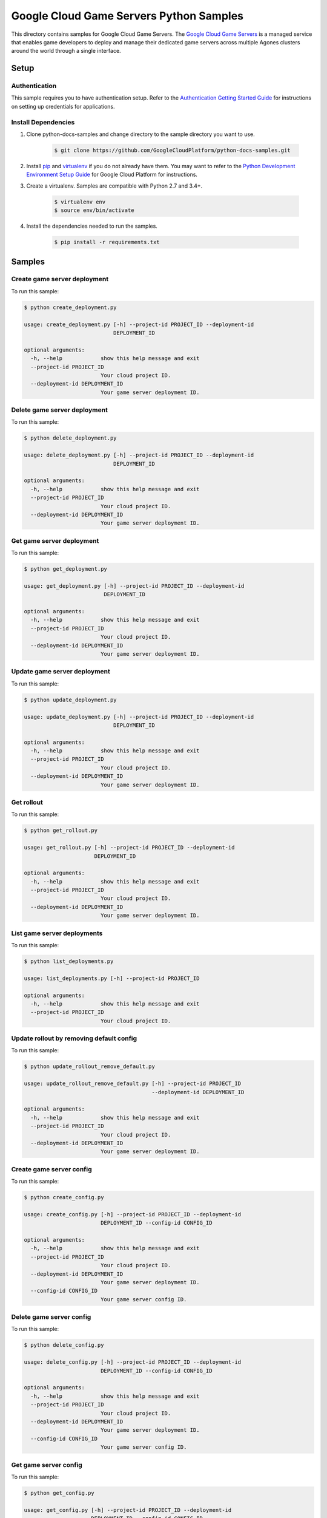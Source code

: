 .. This file is automatically generated. Do not edit this file directly.

Google Cloud Game Servers Python Samples
===============================================================================

.. image:: https://gstatic.com/cloudssh/images/open-btn.png
   :target: https://console.cloud.google.com/cloudshell/open?git_repo=https://github.com/GoogleCloudPlatform/python-docs-samples&page=editor&open_in_editor=/README.rst


This directory contains samples for Google Cloud Game Servers. The `Google Cloud Game Servers`_ is a managed service that enables game developers to deploy and manage their dedicated game servers across multiple Agones clusters around the world through a single interface.




.. _Google Cloud Game Servers: https://cloud.google.com/game-servers/docs/





Setup
-------------------------------------------------------------------------------


Authentication
++++++++++++++

This sample requires you to have authentication setup. Refer to the
`Authentication Getting Started Guide`_ for instructions on setting up
credentials for applications.

.. _Authentication Getting Started Guide:
    https://cloud.google.com/docs/authentication/getting-started

Install Dependencies
++++++++++++++++++++

#. Clone python-docs-samples and change directory to the sample directory you want to use.

    .. code-block:: bash

        $ git clone https://github.com/GoogleCloudPlatform/python-docs-samples.git

#. Install `pip`_ and `virtualenv`_ if you do not already have them. You may want to refer to the `Python Development Environment Setup Guide`_ for Google Cloud Platform for instructions.

   .. _Python Development Environment Setup Guide:
       https://cloud.google.com/python/setup

#. Create a virtualenv. Samples are compatible with Python 2.7 and 3.4+.

    .. code-block:: bash

        $ virtualenv env
        $ source env/bin/activate

#. Install the dependencies needed to run the samples.

    .. code-block:: bash

        $ pip install -r requirements.txt

.. _pip: https://pip.pypa.io/
.. _virtualenv: https://virtualenv.pypa.io/

Samples
-------------------------------------------------------------------------------

Create game server deployment
+++++++++++++++++++++++++++++++++++++++++++++++++++++++++++++++++++++++++++++++

.. image:: https://gstatic.com/cloudssh/images/open-btn.png
   :target: https://console.cloud.google.com/cloudshell/open?git_repo=https://github.com/GoogleCloudPlatform/python-docs-samples&page=editor&open_in_editor=/create_deployment.py,/README.rst




To run this sample:

.. code-block:: bash

    $ python create_deployment.py

    usage: create_deployment.py [-h] --project-id PROJECT_ID --deployment-id
                                DEPLOYMENT_ID

    optional arguments:
      -h, --help            show this help message and exit
      --project-id PROJECT_ID
                            Your cloud project ID.
      --deployment-id DEPLOYMENT_ID
                            Your game server deployment ID.



Delete game server deployment
+++++++++++++++++++++++++++++++++++++++++++++++++++++++++++++++++++++++++++++++

.. image:: https://gstatic.com/cloudssh/images/open-btn.png
   :target: https://console.cloud.google.com/cloudshell/open?git_repo=https://github.com/GoogleCloudPlatform/python-docs-samples&page=editor&open_in_editor=/delete_deployment.py,/README.rst




To run this sample:

.. code-block:: bash

    $ python delete_deployment.py

    usage: delete_deployment.py [-h] --project-id PROJECT_ID --deployment-id
                                DEPLOYMENT_ID

    optional arguments:
      -h, --help            show this help message and exit
      --project-id PROJECT_ID
                            Your cloud project ID.
      --deployment-id DEPLOYMENT_ID
                            Your game server deployment ID.



Get game server deployment
+++++++++++++++++++++++++++++++++++++++++++++++++++++++++++++++++++++++++++++++

.. image:: https://gstatic.com/cloudssh/images/open-btn.png
   :target: https://console.cloud.google.com/cloudshell/open?git_repo=https://github.com/GoogleCloudPlatform/python-docs-samples&page=editor&open_in_editor=/get_deployment.py,/README.rst




To run this sample:

.. code-block:: bash

    $ python get_deployment.py

    usage: get_deployment.py [-h] --project-id PROJECT_ID --deployment-id
                             DEPLOYMENT_ID

    optional arguments:
      -h, --help            show this help message and exit
      --project-id PROJECT_ID
                            Your cloud project ID.
      --deployment-id DEPLOYMENT_ID
                            Your game server deployment ID.



Update game server deployment
+++++++++++++++++++++++++++++++++++++++++++++++++++++++++++++++++++++++++++++++

.. image:: https://gstatic.com/cloudssh/images/open-btn.png
   :target: https://console.cloud.google.com/cloudshell/open?git_repo=https://github.com/GoogleCloudPlatform/python-docs-samples&page=editor&open_in_editor=/update_deployment.py,/README.rst




To run this sample:

.. code-block:: bash

    $ python update_deployment.py

    usage: update_deployment.py [-h] --project-id PROJECT_ID --deployment-id
                                DEPLOYMENT_ID

    optional arguments:
      -h, --help            show this help message and exit
      --project-id PROJECT_ID
                            Your cloud project ID.
      --deployment-id DEPLOYMENT_ID
                            Your game server deployment ID.



Get rollout
+++++++++++++++++++++++++++++++++++++++++++++++++++++++++++++++++++++++++++++++

.. image:: https://gstatic.com/cloudssh/images/open-btn.png
   :target: https://console.cloud.google.com/cloudshell/open?git_repo=https://github.com/GoogleCloudPlatform/python-docs-samples&page=editor&open_in_editor=/get_rollout.py,/README.rst




To run this sample:

.. code-block:: bash

    $ python get_rollout.py

    usage: get_rollout.py [-h] --project-id PROJECT_ID --deployment-id
                          DEPLOYMENT_ID

    optional arguments:
      -h, --help            show this help message and exit
      --project-id PROJECT_ID
                            Your cloud project ID.
      --deployment-id DEPLOYMENT_ID
                            Your game server deployment ID.



List game server deployments
+++++++++++++++++++++++++++++++++++++++++++++++++++++++++++++++++++++++++++++++

.. image:: https://gstatic.com/cloudssh/images/open-btn.png
   :target: https://console.cloud.google.com/cloudshell/open?git_repo=https://github.com/GoogleCloudPlatform/python-docs-samples&page=editor&open_in_editor=/list_deployments.py,/README.rst




To run this sample:

.. code-block:: bash

    $ python list_deployments.py

    usage: list_deployments.py [-h] --project-id PROJECT_ID

    optional arguments:
      -h, --help            show this help message and exit
      --project-id PROJECT_ID
                            Your cloud project ID.



Update rollout by removing default config
+++++++++++++++++++++++++++++++++++++++++++++++++++++++++++++++++++++++++++++++

.. image:: https://gstatic.com/cloudssh/images/open-btn.png
   :target: https://console.cloud.google.com/cloudshell/open?git_repo=https://github.com/GoogleCloudPlatform/python-docs-samples&page=editor&open_in_editor=/update_rollout_remove_default.py,/README.rst




To run this sample:

.. code-block:: bash

    $ python update_rollout_remove_default.py

    usage: update_rollout_remove_default.py [-h] --project-id PROJECT_ID
                                            --deployment-id DEPLOYMENT_ID

    optional arguments:
      -h, --help            show this help message and exit
      --project-id PROJECT_ID
                            Your cloud project ID.
      --deployment-id DEPLOYMENT_ID
                            Your game server deployment ID.



Create game server config
+++++++++++++++++++++++++++++++++++++++++++++++++++++++++++++++++++++++++++++++

.. image:: https://gstatic.com/cloudssh/images/open-btn.png
   :target: https://console.cloud.google.com/cloudshell/open?git_repo=https://github.com/GoogleCloudPlatform/python-docs-samples&page=editor&open_in_editor=/create_config.py,/README.rst




To run this sample:

.. code-block:: bash

    $ python create_config.py

    usage: create_config.py [-h] --project-id PROJECT_ID --deployment-id
                            DEPLOYMENT_ID --config-id CONFIG_ID

    optional arguments:
      -h, --help            show this help message and exit
      --project-id PROJECT_ID
                            Your cloud project ID.
      --deployment-id DEPLOYMENT_ID
                            Your game server deployment ID.
      --config-id CONFIG_ID
                            Your game server config ID.



Delete game server config
+++++++++++++++++++++++++++++++++++++++++++++++++++++++++++++++++++++++++++++++

.. image:: https://gstatic.com/cloudssh/images/open-btn.png
   :target: https://console.cloud.google.com/cloudshell/open?git_repo=https://github.com/GoogleCloudPlatform/python-docs-samples&page=editor&open_in_editor=/delete_config.py,/README.rst




To run this sample:

.. code-block:: bash

    $ python delete_config.py

    usage: delete_config.py [-h] --project-id PROJECT_ID --deployment-id
                            DEPLOYMENT_ID --config-id CONFIG_ID

    optional arguments:
      -h, --help            show this help message and exit
      --project-id PROJECT_ID
                            Your cloud project ID.
      --deployment-id DEPLOYMENT_ID
                            Your game server deployment ID.
      --config-id CONFIG_ID
                            Your game server config ID.



Get game server config
+++++++++++++++++++++++++++++++++++++++++++++++++++++++++++++++++++++++++++++++

.. image:: https://gstatic.com/cloudssh/images/open-btn.png
   :target: https://console.cloud.google.com/cloudshell/open?git_repo=https://github.com/GoogleCloudPlatform/python-docs-samples&page=editor&open_in_editor=/get_config.py,/README.rst




To run this sample:

.. code-block:: bash

    $ python get_config.py

    usage: get_config.py [-h] --project-id PROJECT_ID --deployment-id
                         DEPLOYMENT_ID --config-id CONFIG_ID

    optional arguments:
      -h, --help            show this help message and exit
      --project-id PROJECT_ID
                            Your cloud project ID.
      --deployment-id DEPLOYMENT_ID
                            Your game server deployment ID.
      --config-id CONFIG_ID
                            Your game server config ID.



List game server configs
+++++++++++++++++++++++++++++++++++++++++++++++++++++++++++++++++++++++++++++++

.. image:: https://gstatic.com/cloudssh/images/open-btn.png
   :target: https://console.cloud.google.com/cloudshell/open?git_repo=https://github.com/GoogleCloudPlatform/python-docs-samples&page=editor&open_in_editor=/list_configs.py,/README.rst




To run this sample:

.. code-block:: bash

    $ python list_configs.py

    usage: list_configs.py [-h] --project-id PROJECT_ID --deployment-id
                           DEPLOYMENT_ID

    optional arguments:
      -h, --help            show this help message and exit
      --project-id PROJECT_ID
                            Your cloud project ID.
      --deployment-id DEPLOYMENT_ID
                            Your game server deployment ID.



Create realm
+++++++++++++++++++++++++++++++++++++++++++++++++++++++++++++++++++++++++++++++

.. image:: https://gstatic.com/cloudssh/images/open-btn.png
   :target: https://console.cloud.google.com/cloudshell/open?git_repo=https://github.com/GoogleCloudPlatform/python-docs-samples&page=editor&open_in_editor=/create_realm.py,/README.rst




To run this sample:

.. code-block:: bash

    $ python create_realm.py

    usage: create_realm.py [-h] --project-id PROJECT_ID --location LOCATION
                           --realm-id REALM_ID

    optional arguments:
      -h, --help            show this help message and exit
      --project-id PROJECT_ID
                            Your cloud project ID.
      --location LOCATION   Your realm location.
      --realm-id REALM_ID   Your realm ID.



Delete realm
+++++++++++++++++++++++++++++++++++++++++++++++++++++++++++++++++++++++++++++++

.. image:: https://gstatic.com/cloudssh/images/open-btn.png
   :target: https://console.cloud.google.com/cloudshell/open?git_repo=https://github.com/GoogleCloudPlatform/python-docs-samples&page=editor&open_in_editor=/delete_realm.py,/README.rst




To run this sample:

.. code-block:: bash

    $ python delete_realm.py

    usage: delete_realm.py [-h] --project-id PROJECT_ID --location LOCATION
                           --realm-id REALM_ID

    optional arguments:
      -h, --help            show this help message and exit
      --project-id PROJECT_ID
                            Your cloud project ID.
      --location LOCATION   Your realm location.
      --realm-id REALM_ID   Your realm ID.



Get realm
+++++++++++++++++++++++++++++++++++++++++++++++++++++++++++++++++++++++++++++++

.. image:: https://gstatic.com/cloudssh/images/open-btn.png
   :target: https://console.cloud.google.com/cloudshell/open?git_repo=https://github.com/GoogleCloudPlatform/python-docs-samples&page=editor&open_in_editor=/get_realm.py,/README.rst




To run this sample:

.. code-block:: bash

    $ python get_realm.py

    usage: get_realm.py [-h] --project-id PROJECT_ID --location LOCATION
                        --realm-id REALM_ID

    optional arguments:
      -h, --help            show this help message and exit
      --project-id PROJECT_ID
                            Your cloud project ID.
      --location LOCATION   Your realm location.
      --realm-id REALM_ID   Your realm ID.



Update realm
+++++++++++++++++++++++++++++++++++++++++++++++++++++++++++++++++++++++++++++++

.. image:: https://gstatic.com/cloudssh/images/open-btn.png
   :target: https://console.cloud.google.com/cloudshell/open?git_repo=https://github.com/GoogleCloudPlatform/python-docs-samples&page=editor&open_in_editor=/update_realm.py,/README.rst




To run this sample:

.. code-block:: bash

    $ python update_realm.py

    usage: update_realm.py [-h] --project-id PROJECT_ID --location LOCATION
                           --realm-id REALM_ID

    optional arguments:
      -h, --help            show this help message and exit
      --project-id PROJECT_ID
                            Your cloud project ID.
      --location LOCATION   Your realm location.
      --realm-id REALM_ID   Your realm ID.



List realms
+++++++++++++++++++++++++++++++++++++++++++++++++++++++++++++++++++++++++++++++

.. image:: https://gstatic.com/cloudssh/images/open-btn.png
   :target: https://console.cloud.google.com/cloudshell/open?git_repo=https://github.com/GoogleCloudPlatform/python-docs-samples&page=editor&open_in_editor=/list_realms.py,/README.rst




To run this sample:

.. code-block:: bash

    $ python list_realms.py

    usage: list_realms.py [-h] --project-id PROJECT_ID --location LOCATION

    optional arguments:
      -h, --help            show this help message and exit
      --project-id PROJECT_ID
                            Your cloud project ID.
      --location LOCATION   Your realm location.



Create game server cluster
+++++++++++++++++++++++++++++++++++++++++++++++++++++++++++++++++++++++++++++++

.. image:: https://gstatic.com/cloudssh/images/open-btn.png
   :target: https://console.cloud.google.com/cloudshell/open?git_repo=https://github.com/GoogleCloudPlatform/python-docs-samples&page=editor&open_in_editor=/create_cluster.py,/README.rst




To run this sample:

.. code-block:: bash

    $ python create_cluster.py

    usage: create_cluster.py [-h] --project-id PROJECT_ID --location LOCATION
                             --realm-id REALM_ID --cluster-id CLUSTER_ID
                             --gke-cluster-name GKE_CLUSTER_NAME

    optional arguments:
      -h, --help            show this help message and exit
      --project-id PROJECT_ID
                            Your cloud project ID.
      --location LOCATION   Your realm location.
      --realm-id REALM_ID   Your realm ID.
      --cluster-id CLUSTER_ID
                            Your game server cluster ID.
      --gke-cluster-name GKE_CLUSTER_NAME
                            The name of the GKE cluster which is managed by the
                            game server cluster being created.



Delete game server cluster
+++++++++++++++++++++++++++++++++++++++++++++++++++++++++++++++++++++++++++++++

.. image:: https://gstatic.com/cloudssh/images/open-btn.png
   :target: https://console.cloud.google.com/cloudshell/open?git_repo=https://github.com/GoogleCloudPlatform/python-docs-samples&page=editor&open_in_editor=/delete_cluster.py,/README.rst




To run this sample:

.. code-block:: bash

    $ python delete_cluster.py

    usage: delete_cluster.py [-h] --project-id PROJECT_ID --location LOCATION
                             --realm-id REALM_ID --cluster-id CLUSTER_ID

    optional arguments:
      -h, --help            show this help message and exit
      --project-id PROJECT_ID
                            Your cloud project ID.
      --location LOCATION   Your realm location.
      --realm-id REALM_ID   Your realm ID.
      --cluster-id CLUSTER_ID
                            Your game server cluster ID.



Get game server cluster
+++++++++++++++++++++++++++++++++++++++++++++++++++++++++++++++++++++++++++++++

.. image:: https://gstatic.com/cloudssh/images/open-btn.png
   :target: https://console.cloud.google.com/cloudshell/open?git_repo=https://github.com/GoogleCloudPlatform/python-docs-samples&page=editor&open_in_editor=/get_cluster.py,/README.rst




To run this sample:

.. code-block:: bash

    $ python get_cluster.py

    usage: get_cluster.py [-h] --project-id PROJECT_ID --location LOCATION
                          --realm-id REALM_ID --cluster-id CLUSTER_ID

    optional arguments:
      -h, --help            show this help message and exit
      --project-id PROJECT_ID
                            Your cloud project ID.
      --location LOCATION   Your realm location.
      --realm-id REALM_ID   Your realm ID.
      --cluster-id CLUSTER_ID
                            Your game server cluster ID.



Update game server cluster
+++++++++++++++++++++++++++++++++++++++++++++++++++++++++++++++++++++++++++++++

.. image:: https://gstatic.com/cloudssh/images/open-btn.png
   :target: https://console.cloud.google.com/cloudshell/open?git_repo=https://github.com/GoogleCloudPlatform/python-docs-samples&page=editor&open_in_editor=/update_cluster.py,/README.rst




To run this sample:

.. code-block:: bash

    $ python update_cluster.py

    usage: update_cluster.py [-h] --project-id PROJECT_ID --location LOCATION
                             --realm-id REALM_ID --cluster-id CLUSTER_ID

    optional arguments:
      -h, --help            show this help message and exit
      --project-id PROJECT_ID
                            Your cloud project ID.
      --location LOCATION   Your realm location.
      --realm-id REALM_ID   Your realm ID.
      --cluster-id CLUSTER_ID
                            Your game server cluster ID.



List game server cluster
+++++++++++++++++++++++++++++++++++++++++++++++++++++++++++++++++++++++++++++++

.. image:: https://gstatic.com/cloudssh/images/open-btn.png
   :target: https://console.cloud.google.com/cloudshell/open?git_repo=https://github.com/GoogleCloudPlatform/python-docs-samples&page=editor&open_in_editor=/list_clusters.py,/README.rst




To run this sample:

.. code-block:: bash

    $ python list_clusters.py

    usage: list_clusters.py [-h] --project-id PROJECT_ID --location LOCATION
                            --realm-id REALM_ID

    optional arguments:
      -h, --help            show this help message and exit
      --project-id PROJECT_ID
                            Your cloud project ID.
      --location LOCATION   Your realm location.
      --realm-id REALM_ID   Your realm ID.





The client library
-------------------------------------------------------------------------------

This sample uses the `Google Cloud Client Library for Python`_.
You can read the documentation for more details on API usage and use GitHub
to `browse the source`_ and  `report issues`_.

.. _Google Cloud Client Library for Python:
    https://googlecloudplatform.github.io/google-cloud-python/
.. _browse the source:
    https://github.com/GoogleCloudPlatform/google-cloud-python
.. _report issues:
    https://github.com/GoogleCloudPlatform/google-cloud-python/issues


.. _Google Cloud SDK: https://cloud.google.com/sdk/